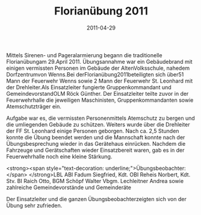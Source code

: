#+TITLE: Florianübung 2011
#+DATE: 2011-04-29
#+FACEBOOK_URL: 

Mittels Sirenen- und Pageralarmierung begann die traditionelle Florianübungam 29.April 2011. Übungsannahme war ein Gebäudebrand mit einigen vermissten Personen im Gebäude der AltenVolksschule, nahedem Dorfzentrumvon Wenns.Bei derFlorianübung2011beteiligten sich über51 Mann der Feuerwehr Wenns sowie 2 Mann der Feuerwehr St. Leonhard mit der Drehleiter.Als Einsatzleiter fungierte Gruppenkommandant und GemeindevorstandOLM Röck Günther. Der Einsatzleiter teilte zuvor in der Feuerwehrhalle die jeweiligen Maschinisten, Gruppenkommandanten sowie Atemschutzträger ein.

Aufgabe war es, die vermissten Personenmittels Atemschutz zu bergen und die umliegenden Gebäude zu schützen. Weiters wurde über die Drehleiter der FF St. Leonhard einige Personen geborgen. Nach ca. 2,5 Stunden konnte die Übung beendet werden und die Mannschaft konnte nach der Übungsbesprechung wieder in das Gerätehaus einrücken. Nachdem die Fahrzeuge und Gerätschaften wieder Einsatzbereit waren, gab es in der Feuerwehrhalle noch eine kleine Stärkung.

<strong><span style="text-decoration: underline;">Übungsbeobachter:</span>
</strong>LBL ABI Fadum Siegfried, Kdt. OBI Reheis Norbert, Kdt. Stv. BI Raich Otto, BGM Schöpf Walter
Vbgm. Lechleitner Andrea sowie zahlreiche Gemeindevorstände und Gemeinderäte

Der Einsatzleiter und die ganzen Übungsbeobachterzeigten sich von der Übung sehr zufrieden.
